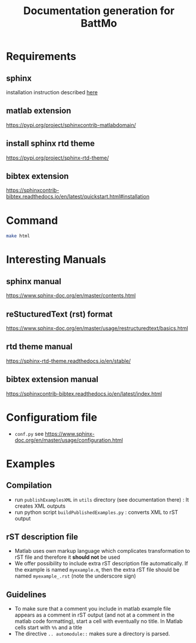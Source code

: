 #+TITLE: Documentation generation for BattMo
* Requirements
** sphinx
   installation instruction described [[https://www.sphinx-doc.org/en/master/usage/installation.html][here]]
** matlab extension
   https://pypi.org/project/sphinxcontrib-matlabdomain/
** install sphinx rtd theme
   https://pypi.org/project/sphinx-rtd-theme/
** bibtex extension
   https://sphinxcontrib-bibtex.readthedocs.io/en/latest/quickstart.html#installation
* Command
  #+BEGIN_SRC sh
  make html
  #+END_SRC
* Interesting Manuals
** sphinx manual
   https://www.sphinx-doc.org/en/master/contents.html
** reStucturedText (rst) format
   https://www.sphinx-doc.org/en/master/usage/restructuredtext/basics.html
** rtd theme manual
   https://sphinx-rtd-theme.readthedocs.io/en/stable/
** bibtex extension manual
   https://sphinxcontrib-bibtex.readthedocs.io/en/latest/index.html
* Configuratiom file
  - ~conf.py~ see https://www.sphinx-doc.org/en/master/usage/configuration.html
* Examples
** Compilation
   - run ~publishExamplesXML~ in ~utils~ directory (see documentation there) : It creates XML outputs
   - run python script ~buildPublishedExamples.py~ : converts XML to rST output
** rST description file
   - Matlab uses own markup language which complicates transformation to rST file and therefore it *should not* be used
   - We offer possibility to include extra rST description file automatically. If the example is named ~myexample.m~,
     then the extra rST file should be named ~myexample_.rst~ (note the underscore sign)
** Guidelines
   - To make sure that a comment you include in matlab example file appears as a comment in rST output (and not at a
     comment in the matlab code formatting), start a cell with eventually no title. In Matlab cells start with ~%%~ and
     a title
   - The directive ~.. automodule::~ makes sure a directory is parsed. 
